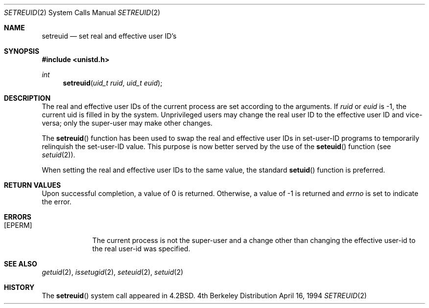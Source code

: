 .\" Copyright (c) 1980, 1991, 1993, 1994
.\"	The Regents of the University of California.  All rights reserved.
.\"
.\" Redistribution and use in source and binary forms, with or without
.\" modification, are permitted provided that the following conditions
.\" are met:
.\" 1. Redistributions of source code must retain the above copyright
.\"    notice, this list of conditions and the following disclaimer.
.\" 2. Redistributions in binary form must reproduce the above copyright
.\"    notice, this list of conditions and the following disclaimer in the
.\"    documentation and/or other materials provided with the distribution.
.\" 3. All advertising materials mentioning features or use of this software
.\"    must display the following acknowledgement:
.\"	This product includes software developed by the University of
.\"	California, Berkeley and its contributors.
.\" 4. Neither the name of the University nor the names of its contributors
.\"    may be used to endorse or promote products derived from this software
.\"    without specific prior written permission.
.\"
.\" THIS SOFTWARE IS PROVIDED BY THE REGENTS AND CONTRIBUTORS ``AS IS'' AND
.\" ANY EXPRESS OR IMPLIED WARRANTIES, INCLUDING, BUT NOT LIMITED TO, THE
.\" IMPLIED WARRANTIES OF MERCHANTABILITY AND FITNESS FOR A PARTICULAR PURPOSE
.\" ARE DISCLAIMED.  IN NO EVENT SHALL THE REGENTS OR CONTRIBUTORS BE LIABLE
.\" FOR ANY DIRECT, INDIRECT, INCIDENTAL, SPECIAL, EXEMPLARY, OR CONSEQUENTIAL
.\" DAMAGES (INCLUDING, BUT NOT LIMITED TO, PROCUREMENT OF SUBSTITUTE GOODS
.\" OR SERVICES; LOSS OF USE, DATA, OR PROFITS; OR BUSINESS INTERRUPTION)
.\" HOWEVER CAUSED AND ON ANY THEORY OF LIABILITY, WHETHER IN CONTRACT, STRICT
.\" LIABILITY, OR TORT (INCLUDING NEGLIGENCE OR OTHERWISE) ARISING IN ANY WAY
.\" OUT OF THE USE OF THIS SOFTWARE, EVEN IF ADVISED OF THE POSSIBILITY OF
.\" SUCH DAMAGE.
.\"
.\"     @(#)setreuid.2	8.2 (Berkeley) 4/16/94
.\"
.Dd April 16, 1994
.Dt SETREUID 2
.Os BSD 4
.Sh NAME
.Nm setreuid
.Nd set real and effective user ID's
.Sh SYNOPSIS
.Fd #include <unistd.h>
.Ft int
.Fn setreuid "uid_t ruid" "uid_t euid"
.Sh DESCRIPTION
The real and effective user IDs of the
current process are set according to the arguments.
If
.Fa ruid
or 
.Fa euid
is -1, the current uid is filled in by the system.
Unprivileged users may change the real user
ID to the effective user ID and vice-versa; only the super-user may
make other changes.
.Pp
The
.Fn setreuid
function has been used to swap the real and effective user IDs
in set-user-ID programs to temporarily relinquish the set-user-ID value.
This purpose is now better served by the use of the
.Fn seteuid
function (see
.Xr setuid 2 ) .
.Pp
When setting the real and effective user IDs to the same value,
the standard
.Fn setuid
function is preferred.
.Sh RETURN VALUES
Upon successful completion, a value of 0 is returned.  Otherwise,
a value of -1 is returned and
.Va errno
is set to indicate the error.
.Sh ERRORS
.Bl -tag -width [EPERM]
.It Bq Er EPERM
The current process is not the super-user and a change
other than changing the effective user-id to the real user-id
was specified.
.El
.Sh SEE ALSO
.Xr getuid 2 ,
.Xr issetugid 2 ,
.Xr seteuid 2 ,
.Xr setuid 2
.Sh HISTORY
The
.Fn setreuid
system call appeared in
.Bx 4.2 .
